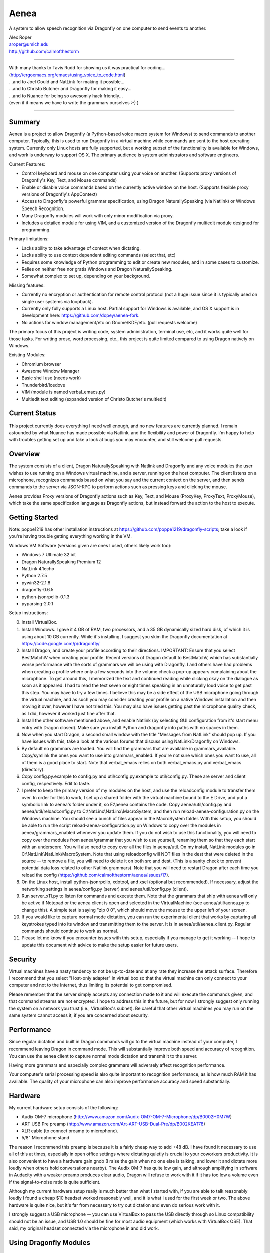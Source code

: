 =================
Aenea
=================

A system to allow speech recognition via Dragonfly on one computer to send events to another.

| Alex Roper
| aroper@umich.edu
| http://github.com/calmofthestorm

-------------------------------------------------------------------------------------------

| With many thanks to Tavis Rudd for showing us it was practical for coding...
| (http://ergoemacs.org/emacs/using_voice_to_code.html)
| ...and to Joel Gould and NatLink for making it possible...
| ...and to Christo Butcher and Dragonfly for making it easy...
| ...and to Nuance for being so awesomly hack friendly...
| (even if it means we have to write the grammars ourselves :-) )

-------------------------------------------------------------------------------------------

Summary
-------

Aenea is a project to allow Dragonfly (a Python-based voice macro system for Windows) to send commands to another computer. Typically, this is used to run Dragonfly in a virtual machine while commands are sent to the host operating system. Currently only Linux hosts are fully supported, but a working subset of the functionality is available for Windows, and work is underway to support OS X. The primary audience is system administrators and software engineers.

Current Features:

- Control keyboard and mouse on one computer using your voice on another. (Supports proxy versions of Dragonfly's Key, Text, and Mouse commands)
- Enable or disable voice commands based on the currently active window on the host. (Supports flexible proxy versions of Dragonfly's AppContext)
- Access to Dragonfly's powerful grammar specification, using Dragon NaturallySpeaking (via Natlink) or Windows Speech Recognition.
- Many Dragonfly modules will work with only minor modification via proxy.
- Includes a detailed module for using VIM, and a customized version of the Dragonfly multiedit module designed for programming.

Primary limitations:

- Lacks ability to take advantage of context when dictating.
- Lacks ability to use context dependent editing commands (select that, etc)
- Requires some knowledge of Python programming to edit or create new modules, and in some cases to customize.
- Relies on neither free nor gratis Windows and Dragon NaturallySpeaking.
- Somewhat complex to set up, depending on your background.

Missing features:

- Currently no encryption or authentication for remote control protocol (not a huge issue since it is typically used on single user systems via loopback).
- Currently only fully supports a Linux host. Partial support for Windows is available, and OS X support is in development here: https://github.com/dopey/aenea-fork.
- No actions for window management/etc on Gnome/KDE/etc. (pull requests welcome)

The primary focus of this project is writing code, system administration, terminal use, etc, and it works quite well for those tasks. For writing prose, word processing, etc., this project is quite limited compared to using Dragon natively on Windows.

Existing Modules:

- Chromium browser
- Awesome Window Manager
- Basic shell use (needs work)
- Thunderbird/Icedove
- VIM (module is named verbal_emacs.py)
- Multiedit text editing (expanded version of Christo Butcher's multiedit)

Current Status
---------------
This project currently does everything I need well enough, and no new features are currently planned. I remain astounded by what Nuance has made possible via Natlink, and the flexibility and power of Dragonfly. I'm happy to help with troubles getting set up and take a look at bugs you may encounter, and still welcome pull requests.

Overview
--------

The system consists of a client, Dragon NaturallySpeaking with Natlink and Dragonfly and any voice modules the user wishes to use running on a Windows virtual machine, and a server, running on the host computer. The client listens on a microphone, recognizes commands based on what you say and the current context on the server, and then sends commands to the server via JSON-RPC to perform actions such as pressing keys and clicking the mouse.

Aenea provides Proxy versions of Dragonfly actions such as Key, Text, and Mouse (ProxyKey, ProxyText, ProxyMouse), which take the same specification language as Dragonfly actions, but instead forward the action to the host to execute.

Getting Started
---------------

Note: poppe1219 has other installation instructions at https://github.com/poppe1219/dragonfly-scripts; take a look if you're having trouble getting everything working in the VM.

Windows VM Software (versions given are ones I used, others likely work too):

- Windows 7 Ultimate 32 bit
- Dragon NaturallySpeaking Premium 12
- NatLink 4.1echo
- Python 2.7.5
- pywin32-2.1.8
- dragonfly-0.6.5
- python-jsonrpclib-0.1.3
- pyparsing-2.0.1

Setup instructions:

0) Install VirtualBox.

1) Install Windows. I gave it 4 GB of RAM, two processors, and a 35 GB dynamically sized hard disk, of which it is using about 10 GB currently. While it's installing, I suggest you skim the Dragonfly documentation at https://code.google.com/p/dragonfly/

2) Install Dragon, and create your profile according to their directions. IMPORTANT: Ensure that you select BestMatchIV when creating your profile. Recent versions of Dragon default to BestMatchV, which has substantially worse performance with the sorts of grammars we will be using with Dragonfly. I and others have had problems when creating a profile where only a few seconds into the volume check a pop-up appears complaining about the microphone. To get around this, I memorized the text and continued reading while clicking okay on the dialogue as soon as it appeared. I had to read the text seven or eight times speaking in an unnaturally loud voice to get past this step. You may have to try a few times. I believe this may be a side effect of the USB microphone going through the virtual machine, and as such you may consider creating your profile on a native Windows installation and then moving it over, however I have not tried this. You may also have issues getting past the microphone quality check, as I did, however it worked just fine after that.

3) Install the other software mentioned above, and enable Natlink (by selecting GUI configuration from it's start menu entry with Dragon closed). Make sure you install Python and dragonfly into paths with no spaces in them.

4) Now when you start Dragon, a second small window with the title "Messages from NatLink" should pop up. If you have issues with this, take a look at the various forums that discuss using NatLink/Dragonfly on Windows.

5) By default no grammars are loaded. You will find the grammars that are available in grammars_available. Copy/symlink the ones you want to use into grammars_enabled. If you're not sure which ones you want to use, all of them is a good place to start. Note that verbal_emacs relies on both verbal_emacs.py and verbal_emacs (directory).

6) Copy config.py.example to config.py and util/config.py.example to util/config.py. These are server and client config, respectively. Edit to taste.

7) I prefer to keep the primary version of my modules on the host, and use the reloadconfig module to transfer them over. In order for this to work, I set up a shared folder with the virtual machine bound to the E Drive, and put a symbolic link to aenea's folder under it, so E:\\aenea contains the code. Copy aenea/util/config.py and aenea/util/reloadconfig.py to C:\\NatLinx\\NatLinx\\MacroSystem, and then run reload-aenea-configuration.py on the Windows machine. You should see a bunch of files appear in the MacroSystem folder. With this setup, you should be able to run the script reload-aenea-configuration.py on Windows to copy over the modules in aenea/grammars_enabled whenever you update them. If you do not wish to use this functionality, you will need to copy over the modules from aenea/grammar that you wish to use yourself, renaming them so that they each start with an underscore. You will also need to copy over all the files in aenea/util. On my install, NatLink modules go in C:\\NatLink\\NatLink\\MacroSystem. Note that using reloadconfig will NOT files in the dest that were deleted in the source -- to remove a file, you will need to delete it on both src and dest. (This is a sanity check to prevent potential data loss related to other Natlink grammars). Note that you will need to restart Dragon after each time you reload the config (https://github.com/calmofthestorm/aenea/issues/17).

8) On the Linux host, install python-jsonrpclib, xdotool, and xsel (optional but recommended). If necessary, adjust the networking settings in aenea/config.py (server) and aenea/util/config.py (client).

9) Run server_x11.py to listen for commands and execute them. Note that the grammars that ship with aenea will only be active if Notepad or the aenea client is open and selected in the VirtualMachine (see aenea/util/aenea.py to change this). A simple test is saying "zip 0 0", which should move the mouse to the upper left of your screen.

10) If you would like to capture normal mode dictation, you can run the experimental client that works by capturing all keystrokes typed into its window and transmitting them to the server. It is in aenea/util/aenea_client.py. Regular commands should continue to work as normal.

11) Please let me know if you encounter issues with this setup, especially if you manage to get it working -- I hope to update this document with advice to make the setup easier for future users.

Security
----------------

Virtual machines have a nasty tendency to not be up-to-date and at any rate they increase the attack surface. Therefore I recommend that you select "Host-only adapter" in virtual box so that the virtual machine can only connect to your computer and not to the Internet, thus limiting its potential to get compromised.

Please remember that the server simply accepts any connection made to it and will execute the commands given, and that command streams are not encrypted. I hope to address this in the future, but for now I strongly suggest only running the system on a network you trust (i.e., VirtualBox's subnet). Be careful that other virtual machines you may run on the same system cannot access it, if you are concerned about security.

Performance
---------------

Since regular dictation and built in Dragon commands will go to the virtual machine instead of your computer, I recommend leaving Dragon in command mode. This will substantially improve both speed and accuracy of recognition. You can use the aenea client to capture normal mode dictation and transmit it to the server.

Having more grammars and especially complex grammars will adversely affect recognition performance.

Your computer's serial processing speed is also quite important to recognition performance, as is how much RAM it has available. The quality of your microphone can also improve performance accuracy and speed substantially.

Hardware
-------------
My current hardware setup consists of the following:

- Audix OM-7 microphone (http://www.amazon.com/Audix-OM7-OM-7-Microphone/dp/B0002H0M7W)
- ART USB Pre preamp (http://www.amazon.com/Art-ART-USB-Dual-Pre/dp/B002KEAT78)
- XLR cable (to connect preamp to microphone).
- 5/8" Microphone stand

The reason I recommend this preamp is because it is a fairly cheap way to add +48 dB. I have found it necessary to use all of this at times, especially in open office settings where dictating quietly is crucial to your coworkers productivity. It is also convenient to have a hardware gain gnob (I raise the gain when no one else is talking, and lower it and dictate more loudly when others hold conversations nearby). The Audix OM-7 has quite low gain, and although amplifying in software in Audacity with a weaker preamp produces clear audio, Dragon will refuse to work with it if it has too low a volume even if the signal-to-noise ratio is quite sufficient.

Although my current hardware setup really is much better than what I started with, if you are able to talk reasonably loudly I found a cheap $10 headset worked reasonably well, and it is what I used for the first week or two. The above hardware is quite nice, but it's far from necessary to try out dictation and even do serious work with it.

I strongly suggest a USB microphone -- you can use VirtualBox to pass the USB directly through so Linux compatibility should not be an issue, and USB 1.0 should be fine for most audio equipment (which works with VirtualBox OSE). That said, my original headset connected via the microphone in and did work.

Using Dragonfly Modules
--------------------------

To make a dragonfly module work with Aenea, add the line::

      from proxy_nicknames import *
      
to the top of the file below the rest of the imports. This will replace Dragonfly's action and context classes with those from Aenea. Some dragonfly modules make use of actions or context features that require modification to work with Aenea, or will not work at all.

Non-exhaustive list of Dragonfly modules that should work (with the above change):

- multiedit
- cmdmemory
- kbbreak
- firefox (except save_now command)
- audacity

Windows Server
----------------------------
grayjay (grayjay@wordroute.com) implemented a windows server (available in WindowsServer) that supports some of the commands, including ``key_press``, ``write_text``, and ``pause``. ``get_context`` currently only returns the title of the foreground window as "title" and the title of the foreground window's ancestor as "name".

Installation:

- Install the Haskell Platform for Windows from http://www.haskell.org/platform .
- Run the command ``cabal update``.
- Run ``cabal install`` in the folder ...aenea\\WindowsServer\\aenea-windows-server to install aenea.exe for the current user.
- aenea takes optional arguments specifying the IP address and port.

OS X Server
----------------------------
dopey wrote a OS X server for the older version of the communication protocol, and some work would be necessary to get it to work with the current version (pull requests welcome): https://github.com/dopey/aenea-fork

Writing Your Own Modules
----------------------------
Writing your own modules is quite easy and the Dragonfly documentation is quite extensive. This section details what you will need to know to make your modules work via a proxy.

Dragonfly classes with Proxies available (usage is identical to Dragonfly classes of same name):

- Key: press and hold/release keys. (Key names allowed are any Dragonfly allows as well as the keysyms in aenea/util/keys.txt.
- Text: Enter a string exactly as written.
- Mouse: Click, move, and drag the mouse.

Aenea classes that work differently from Dragonfly or are not present. See their python doc strings for usage details (in aenea/util/proxy_actions.py and aenea/util/proxy_contexts.py):

- AppContext: control when a rule or grammar is active. Eg, AppContext(title="Kate") would specify to only be active when a window title containing Kate is selected. You may also specify cls, cls_name, and executable to be more precise. You can use the program xprop to find the window class and window class name of the active window.
- AppCustomContext: allows extreme flexibility in specifying precisely when a rule should be active based on the context. Supports case sensitivity, regular expressions, and querying on many more fields. Run "python server_x11.py getcontext" to show all keys available for querying defined by the active window (eg, "sleep 1s && python server_x11.py" to wait one second so you can select the window of interest).
- AlwaysContext: Always matches (useful for a starting point when using | and & on contexts).
- NeverContext: Never matches.
- NoAction: Do nothing.
- ContextAction: Perform a different action based on which context is active.
- MousePhantomClick: click the mouse at the specified coordinates and restore its previous position afterwards. (To a user, this looks like clicking a location without moving the mouse.)

It is straightforward to write a module which will work both with Aenea and with unmodified Dragonfly. To do so, simply use::

      try:
            from proxy_nicknames import *
      except ImportError:
            pass

(This of course assumes from-style import was used to import Key, Text, etc in the original module.)

My modules respect the PLATFORM variable in aenea/util/config.py rather than relying on the above.

Writing Your Own Server
---------------------------

Writing your own server should be fairly straightforward. I have spoken to others interested in writing servers for Windows and for OS X. All you would need to do is implement the JSON-RPC calls from server_x11.py. The protocol as of this writing should be reasonably stable, although I do intend to add encryption and authentication support in the future, but this will likely occur via TLS. I am very interested in accepting pull request that implement servers for other platforms, but am unlikely to write them myself.

Using My Modules Without Proxy
-------------------------------

Many of my modules will work on Windows. Only multiedit has been tested working, but these modules either should work already or will work with only minor modification. If you wish to use one of them on Windows, I would be happy to make the necessary modifications, or to accept a pull request doing so.::

- chromium (issue is figuring out context)
- multiedit (tested working)
- nato
- shell
- stopgap
- thunderbird
- verbal_emacs
- vim

Help!
------

Please feel free to email me if you have questions about this system, getting it working, customizing it, or anything else related to programming by voice. I use the system every day and although I do not have any other major changes planned as it does largely what I want, I am always open to improving it.
